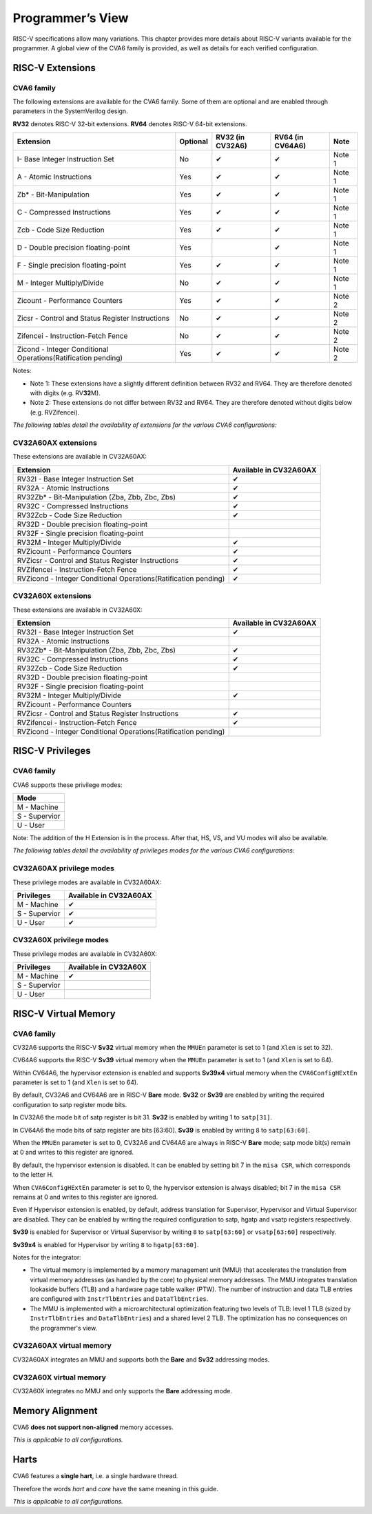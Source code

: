 ﻿..
   Copyright (c) 2023 OpenHW Group
   Copyright (c) 2023 Thales DIS design services SAS

   SPDX-License-Identifier: Apache-2.0 WITH SHL-2.1

.. Level 1
   =======

   Level 2
   -------

   Level 3
   ~~~~~~~

   Level 4
   ^^^^^^^

.. _cva6_programmers_view:

Programmer’s View
=================
RISC-V specifications allow many variations. This chapter provides more details about RISC-V variants available for the programmer.
A global view of the CVA6 family is provided, as well as details for each verified configuration.

RISC-V Extensions
-----------------

CVA6 family
~~~~~~~~~~~

The following extensions are available for the CVA6 family.
Some of them are optional and are enabled through parameters in the SystemVerilog design.

**RV32** denotes RISC-V 32-bit extensions. **RV64** denotes RISC-V 64-bit extensions.

.. csv-table::
   :widths: auto
   :align: left
   :header: "Extension", "Optional", "RV32 (in CV32A6)", "RV64 (in CV64A6)", "Note"

   "I- Base Integer Instruction Set",                                   "No",  "✔", "✔", "Note 1"
   "A - Atomic Instructions",                                           "Yes", "✔", "✔", "Note 1"
   "Zb* - Bit-Manipulation",                                            "Yes", "✔", "✔", "Note 1"
   "C - Compressed Instructions ",                                      "Yes", "✔", "✔", "Note 1"
   "Zcb - Code Size Reduction",                                         "Yes", "✔", "✔", "Note 1"
   "D - Double precision floating-point",                               "Yes", "",  "✔", "Note 1"
   "F - Single precision floating-point",                               "Yes", "✔", "✔", "Note 1"
   "M - Integer Multiply/Divide",                                       "No",  "✔", "✔", "Note 1"
   "Zicount - Performance Counters",                                    "Yes", "✔", "✔", "Note 2"
   "Zicsr - Control and Status Register Instructions",                  "No",  "✔", "✔", "Note 2"
   "Zifencei - Instruction-Fetch Fence",                                "No",  "✔", "✔", "Note 2"
   "Zicond - Integer Conditional Operations(Ratification pending)",     "Yes", "✔", "✔", "Note 2"

Notes:

* Note 1: These extensions have a slightly  different definition between RV32 and RV64. They are therefore denoted with digits (e.g. RV\ **32**\ M).
* Note 2: These extensions do not differ between RV32 and RV64. They are therefore denoted without digits below (e.g. RVZifencei).

*The following tables detail the availability of extensions for the various CVA6 configurations:*

CV32A60AX extensions
~~~~~~~~~~~~~~~~~~~~

These extensions are available in CV32A60AX:

.. csv-table::
   :widths: auto
   :align: left
   :header: "Extension", "Available in CV32A60AX"

   "RV32I - Base Integer Instruction Set",                                  "✔"
   "RV32A - Atomic Instructions",                                           "✔"
   "RV32Zb* - Bit-Manipulation (Zba, Zbb, Zbc, Zbs)",                       "✔"
   "RV32C - Compressed Instructions ",                                      "✔"
   "RV32Zcb - Code Size Reduction",                                         "✔"
   "RV32D - Double precision floating-point",                               ""
   "RV32F - Single precision floating-point",                               ""
   "RV32M - Integer Multiply/Divide",                                       "✔"
   "RVZicount - Performance Counters",                                      "✔"
   "RVZicsr - Control and Status Register Instructions",                    "✔"
   "RVZifencei - Instruction-Fetch Fence",                                  "✔"
   "RVZicond - Integer Conditional Operations(Ratification pending)",       "✔"

CV32A60X extensions
~~~~~~~~~~~~~~~~~~~

These extensions are available in CV32A60X:

.. csv-table::
   :widths: auto
   :align: left
   :header: "Extension", "Available in CV32A60AX"

   "RV32I - Base Integer Instruction Set",                                  "✔"
   "RV32A - Atomic Instructions",                                           ""
   "RV32Zb* - Bit-Manipulation (Zba, Zbb, Zbc, Zbs)",                       "✔"
   "RV32C - Compressed Instructions ",                                      "✔"
   "RV32Zcb - Code Size Reduction",                                         "✔"
   "RV32D - Double precision floating-point",                               ""
   "RV32F - Single precision floating-point",                               ""
   "RV32M - Integer Multiply/Divide",                                       "✔"
   "RVZicount - Performance Counters",                                      ""
   "RVZicsr - Control and Status Register Instructions",                    "✔"
   "RVZifencei - Instruction-Fetch Fence",                                  "✔"
   "RVZicond - Integer Conditional Operations(Ratification pending)",       ""


RISC-V Privileges
-----------------

CVA6 family
~~~~~~~~~~~

CVA6 supports these privilege modes:

.. csv-table::
   :widths: auto
   :align: left
   :header: "Mode"

   "M - Machine"
   "S - Supervior"
   "U - User"

Note: The addition of the H Extension is in the process. After that, HS, VS, and VU modes will also be available.

*The following tables detail the availability of privileges modes for the various CVA6 configurations:*

CV32A60AX privilege modes
~~~~~~~~~~~~~~~~~~~~~~~~~

These privilege modes are available in CV32A60AX:

.. csv-table::
   :widths: auto
   :align: left
   :header: "Privileges", "Available in CV32A60AX"

   "M - Machine",                   "✔"
   "S - Supervior",                 "✔"
   "U - User",                      "✔"

CV32A60X privilege modes
~~~~~~~~~~~~~~~~~~~~~~~~

These privilege modes are available in CV32A60X:

.. csv-table::
   :widths: auto
   :align: left
   :header: "Privileges", "Available in CV32A60X"

   "M - Machine",                   "✔"
   "S - Supervior",                 ""
   "U - User",                      ""


RISC-V Virtual Memory
---------------------

CVA6 family
~~~~~~~~~~~

CV32A6 supports the RISC-V **Sv32** virtual memory when the ``MMUEn`` parameter is set to 1 (and ``Xlen`` is set to 32).

CV64A6 supports the RISC-V **Sv39** virtual memory when the ``MMUEn`` parameter is set to 1 (and ``Xlen`` is set to 64).

Within CV64A6, the hypervisor extension is enabled and supports **Sv39x4** virtual memory when the ``CVA6ConfigHExtEn`` parameter is set to 1 (and ``Xlen`` is set to 64).


By default, CV32A6 and CV64A6 are in RISC-V **Bare** mode. **Sv32** or **Sv39** are enabled by writing the required configuration to satp register mode bits.

In CV32A6 the mode bit of satp register is bit 31.  **Sv32** is enabled by writing 1 to ``satp[31]``.

In CV64A6 the mode bits of satp register are bits [63:60]. **Sv39** is enabled by writing ``8`` to ``satp[63:60]``.

When the ``MMUEn`` parameter is set to 0, CV32A6 and CV64A6 are always in RISC-V **Bare** mode; satp mode bit(s) remain at 0 and writes to this register are ignored.


By default, the hypervisor extension is disabled. It can be enabled by setting bit 7 in the ``misa CSR``, which corresponds to the letter H.

When ``CVA6ConfigHExtEn`` parameter is set to 0, the hypervisor extension is always disabled; bit 7 in the ``misa CSR`` remains at 0 and writes to this register are ignored.

Even if Hypervisor extension is enabled, by default, address translation for Supervisor, Hypervisor and Virtual Supervisor are disabled. They can be enabled by writing the required configuration to satp, hgatp and vsatp registers respectively.

**Sv39** is enabled for Supervisor or Virtual Supervisor by writing ``8`` to ``satp[63:60]`` or ``vsatp[63:60]`` respectively.

**Sv39x4** is enabled for Hypervisor by writing  ``8`` to ``hgatp[63:60]``.


Notes for the integrator:

* The virtual memory is implemented by a memory management unit (MMU) that accelerates the translation from virtual memory addresses (as handled by the core) to physical memory addresses. The MMU integrates translation lookaside buffers (TLB) and a hardware page table walker (PTW). The number of instruction and data TLB entries are configured with ``InstrTlbEntries`` and ``DataTlbEntries``.

* The MMU is implemented with a microarchitectural optimization featuring two levels of TLB: level 1 TLB (sized by ``InstrTlbEntries`` and ``DataTlbEntries``) and a shared level 2 TLB. The optimization has no consequences on the programmer's view.

CV32A60AX virtual memory
~~~~~~~~~~~~~~~~~~~~~~~~

CV32A60AX integrates an MMU and supports both the **Bare** and **Sv32** addressing modes.


CV32A60X virtual memory
~~~~~~~~~~~~~~~~~~~~~~~~

CV32A60X integrates no MMU and only supports the **Bare** addressing mode.


Memory Alignment
----------------
CVA6 **does not support non-aligned** memory accesses.

*This is applicable to all configurations.*

Harts
-----
CVA6 features a **single hart**, i.e. a single hardware thread.

Therefore the words *hart* and *core* have the same meaning in this guide.

*This is applicable to all configurations.*

